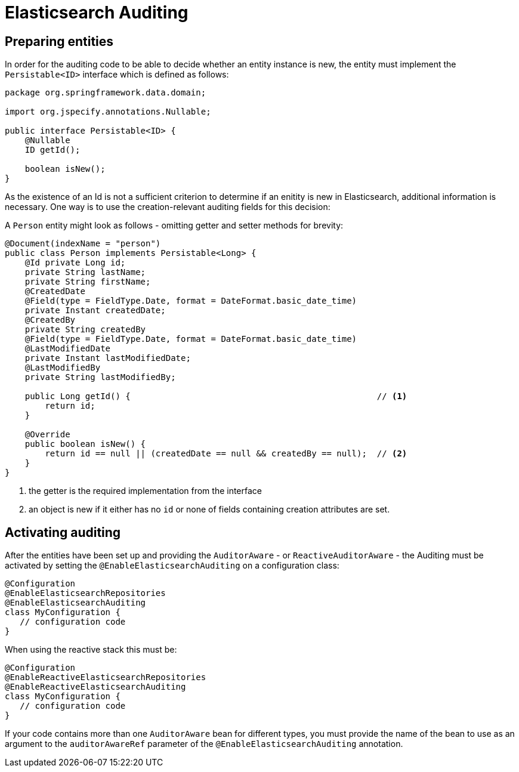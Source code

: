 [[elasticsearch.auditing]]
= Elasticsearch Auditing

[[elasticsearch.auditing.preparing]]
== Preparing entities

In order for the auditing code to be able to decide whether an entity instance is new, the entity must implement the `Persistable<ID>` interface which is defined as follows:

[source,java]
----
package org.springframework.data.domain;

import org.jspecify.annotations.Nullable;

public interface Persistable<ID> {
    @Nullable
    ID getId();

    boolean isNew();
}
----

As the existence of an Id is not a sufficient criterion to determine if an enitity is new in Elasticsearch, additional information is necessary. One way is to use the creation-relevant auditing fields for this decision:

A `Person` entity might look as follows - omitting getter and setter methods for brevity:

[source,java]
----
@Document(indexName = "person")
public class Person implements Persistable<Long> {
    @Id private Long id;
    private String lastName;
    private String firstName;
    @CreatedDate
    @Field(type = FieldType.Date, format = DateFormat.basic_date_time)
    private Instant createdDate;
    @CreatedBy
    private String createdBy
    @Field(type = FieldType.Date, format = DateFormat.basic_date_time)
    @LastModifiedDate
    private Instant lastModifiedDate;
    @LastModifiedBy
    private String lastModifiedBy;

    public Long getId() {                                                 // <.>
        return id;
    }

    @Override
    public boolean isNew() {
        return id == null || (createdDate == null && createdBy == null);  // <.>
    }
}
----
<.> the getter is the required implementation from the interface
<.> an object is new if it either has no `id` or none of fields containing creation attributes are set.

[[elasticsearch.auditing.activating]]
== Activating auditing

After the entities have been set up and providing the `AuditorAware` - or `ReactiveAuditorAware` - the Auditing must be activated by setting the `@EnableElasticsearchAuditing` on a configuration class:

[source,java]
----
@Configuration
@EnableElasticsearchRepositories
@EnableElasticsearchAuditing
class MyConfiguration {
   // configuration code
}
----

When using the reactive stack this must be:
[source,java]
----
@Configuration
@EnableReactiveElasticsearchRepositories
@EnableReactiveElasticsearchAuditing
class MyConfiguration {
   // configuration code
}
----

If your code contains more than one `AuditorAware` bean for different types, you must provide the name of the bean to use as an argument to the `auditorAwareRef` parameter of the
 `@EnableElasticsearchAuditing` annotation.
